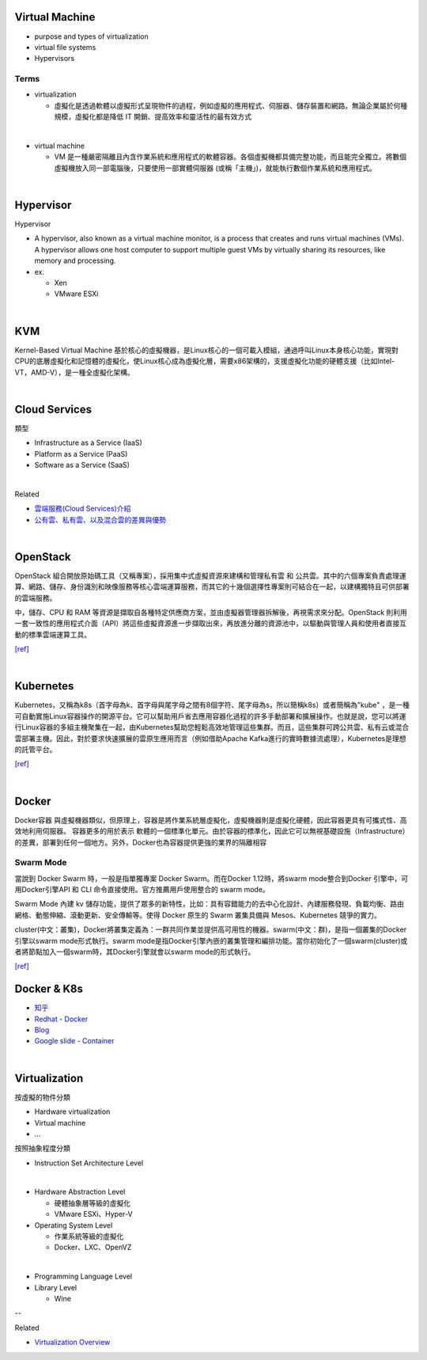 Virtual Machine
=================

- purpose and types of virtualization
- virtual file systems
- Hypervisors



Terms
------

- virtualization

  - 虛擬化是透過軟體以虛擬形式呈現物件的過程，例如虛擬的應用程式、伺服器、儲存裝置和網路。無論企業屬於何種規模，虛擬化都是降低 IT 開銷、提高效率和靈活性的最有效方式

|

- virtual machine

  - VM 是一種嚴密隔離且內含作業系統和應用程式的軟體容器。各個虛擬機都具備完整功能，而且能完全獨立。將數個虛擬機放入同一部電腦後，只要使用一部實體伺服器 (或稱「主機」)，就能執行數個作業系統和應用程式。
  



|


Hypervisor
=============


Hypervisor

- A hypervisor, also known as a virtual machine monitor, is a process that creates and runs virtual machines (VMs). A hypervisor allows one host computer to support multiple guest VMs by virtually sharing its resources, like memory and processing. 

- ex.

  - Xen
  - VMware ESXi


|

KVM
======

Kernel-Based Virtual Machine 基於核心的虛擬機器，是Linux核心的一個可載入模組，通過呼叫Linux本身核心功能，實現對CPU的底層虛擬化和記憶體的虛擬化，使Linux核心成為虛擬化層，需要x86架構的，支援虛擬化功能的硬體支援（比如Intel-VT，AMD-V），是一種全虛擬化架構。

|

Cloud Services
=================

類型

- Infrastructure as a Service (IaaS)
  
- Platform as a Service (PaaS)
  
- Software as a Service (SaaS)



|

Related

- `雲端服務(Cloud Services)介紹 <https://scitechvista.nat.gov.tw/c/sBwv.htm>`_
- `公有雲、私有雲、以及混合雲的差異與優勢 <https://oosga.com/thinking/public-private-and-hybrid-cloud/>`_


|

OpenStack
============

OpenStack 組合開放原始碼工具（又稱專案），採用集中式虛擬資源來建構和管理私有雲 和 公共雲。其中的六個專案負責處理運算、網路、儲存、身份識別和映像服務等核心雲端運算服務，而其它的十幾個選擇性專案則可結合在一起，以建構獨特且可供部署的雲端服務。

中，儲存、CPU 和 RAM 等資源是擷取自各種特定供應商方案，並由虛擬器管理器拆解後，再視需求來分配。OpenStack 則利用一套一致性的應用程式介面（API）將這些虛擬資源進一步擷取出來，再放進分離的資源池中，以驅動與管理人員和使用者直接互動的標準雲端運算工具。



`[ref] <https://www.redhat.com/zh-tw/topics/openstack>`_

|

Kubernetes
============

Kubernetes，又稱為k8s（首字母為k、首字母與尾字母之間有8個字符、尾字母為s，所以簡稱k8s）或者簡稱為"kube" ，是一種可自動實施Linux容器操作的開源平台。它可以幫助用戶省去應用容器化過程的許多手動部署和擴展操作。也就是說，您可以將運行Linux容器的多組主機聚集在一起，由Kubernetes幫助您輕鬆高效地管理這些集群。而且，這些集群可跨公共雲、私有云或混合雲部署主機。因此，對於要求快速擴展的雲原生應用而言（例如借助Apache Kafka進行的實時數據流處理），Kubernetes是理想的託管平台。


`[ref] <https://www.redhat.com/zh/topics/containers/what-is-kubernetes>`_

|

Docker
=========

Docker容器 與虛擬機器類似，但原理上，容器是將作業系統層虛擬化，虛擬機器則是虛擬化硬體，因此容器更具有可攜式性、高效地利用伺服器。 容器更多的用於表示 軟體的一個標準化單元。由於容器的標準化，因此它可以無視基礎設施（Infrastructure）的差異，部署到任何一個地方。另外，Docker也為容器提供更強的業界的隔離相容

Swarm Mode
------------

當說到 Docker Swarm 時，一般是指單獨專案 Docker Swarm。而在Docker 1.12時，將swarm mode整合到Docker 引擎中，可用Docker引擎API 和 CLI 命令直接使用。官方推薦用戶使用整合的 swarm mode。

Swarm Mode 內建 kv 儲存功能，提供了眾多的新特性，比如：具有容錯能力的去中心化設計、內建服務發現、負載均衡、路由網格、動態伸縮、滾動更新、安全傳輸等。使得 Docker 原生的 Swarm 叢集具備與 Mesos、Kubernetes 競爭的實力。

cluster(中文：叢集)，Docker將叢集定義為：一群共同作業並提供高可用性的機器。swarm(中文：群)，是指一個叢集的Docker引擎以swarm mode形式執行。swarm mode是指Docker引擎內嵌的叢集管理和編排功能。當你初始化了一個swarm(cluster)或者將節點加入一個swarm時，其Docker引擎就會以swarm mode的形式執行。

`[ref] <https://zh.wikipedia.org/wiki/Docker>`_



Docker & K8s
==============

- `知乎 <https://zhuanlan.zhihu.com/p/53260098>`_
- `Redhat - Docker <https://www.redhat.com/zh/topics/containers/what-is-docker>`_
- `Blog <https://blog.toright.com/posts/6416/kubernetes-intro.html>`_
- `Google slide - Container <https://speakerdeck.com/jbeda/containers-at-scale>`_

|

Virtualization
=================


按虛擬的物件分類

- Hardware virtualization
- Virtual machine
- ...






按照抽象程度分類

- Instruction Set Architecture Level
|

- Hardware Abstraction Level 

  - 硬體抽象層等級的虛擬化
  - VMware ESXi、Hyper-V


- Operating System Level

  - 作業系統等級的虛擬化
  - Docker、LXC、OpenVZ
|
  
- Programming Language Level

- Library Level

  - Wine

--

Related

- `Virtualization Overview <https://www.vmware.com/pdf/virtualization.pdf#search=%22hypervisor%20VMware%20virtualization%20layer%22>`_



